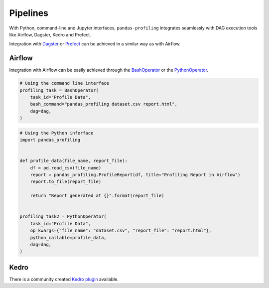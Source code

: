 =========
Pipelines
=========

With Python, command-line and Jupyter interfaces, ``pandas-profiling`` integrates seamlessly with DAG execution tools like Airflow, Dagster, Kedro and Prefect.

Integration with `Dagster <https://github.com/dagster-io/dagster>`_ or `Prefect <https://github.com/prefecthq/prefect>`_ can be achieved in a similar way as with Airflow.

Airflow
-------

Integration with Airflow can be easily achieved through the `BashOperator <https://airflow.apache.org/docs/stable/_api/airflow/operators/bash_operator/index.html>`_ or the `PythonOperator <https://airflow.apache.org/docs/stable/_api/airflow/operators/python_operator/index.html#airflow.operators.python_operator.PythonOperator>`_.

.. code-block:: python

  # Using the command line interface
  profiling_task = BashOperator(
      task_id="Profile Data",
      bash_command="pandas_profiling dataset.csv report.html",
      dag=dag,
  )

.. code-block:: python

  # Using the Python inferface
  import pandas_profiling


  def profile_data(file_name, report_file):
      df = pd.read_csv(file_name)
      report = pandas_profiling.ProfileReport(df, title="Profiling Report in Airflow")
      report.to_file(report_file)

      return "Report generated at {}".format(report_file)


  profiling_task2 = PythonOperator(
      task_id="Profile Data",
      op_kwargs={"file_name": "dataset.csv", "report_file": "report.html"},
      python_callable=profile_data,
      dag=dag,
  )


Kedro
-----

There is a community created `Kedro plugin <https://github.com/BrickFrog/kedro-pandas-profiling>`_ available.